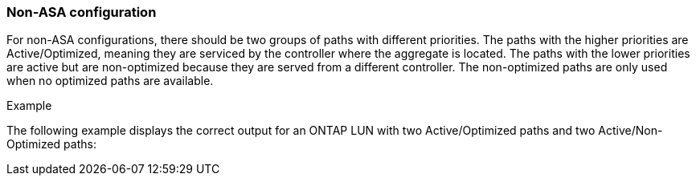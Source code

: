 === Non-ASA configuration

For non-ASA configurations, there should be two groups of paths with different priorities. The paths with the higher priorities are Active/Optimized, meaning they are serviced by the controller where the aggregate is located. The paths with the lower priorities are active but are non-optimized because they are served from a different controller. The non-optimized paths are only used when no optimized paths are available.

.Example
The following example displays the correct output for an ONTAP LUN with two Active/Optimized paths and two Active/Non-Optimized paths:
